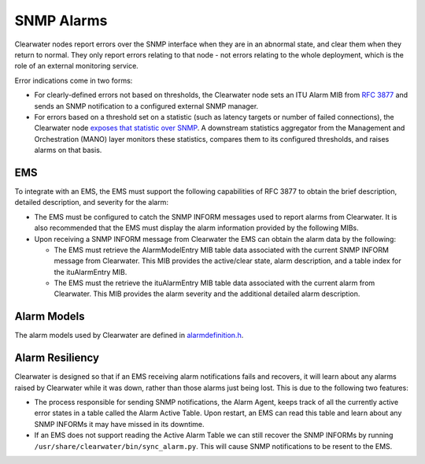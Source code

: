 SNMP Alarms
===========

Clearwater nodes report errors over the SNMP interface when they are in
an abnormal state, and clear them when they return to normal. They only
report errors relating to that node - not errors relating to the whole
deployment, which is the role of an external monitoring service.

Error indications come in two forms:

-  For clearly-defined errors not based on thresholds, the Clearwater
   node sets an ITU Alarm MIB from `RFC
   3877 <http://tools.ietf.org/html/3877>`__ and sends an SNMP
   notification to a configured external SNMP manager.

-  For errors based on a threshold set on a statistic (such as latency
   targets or number of failed connections), the Clearwater node
   `exposes that statistic over SNMP <Clearwater_SNMP_Statistics.md>`__.
   A downstream statistics aggregator from the Management and
   Orchestration (MANO) layer monitors these statistics, compares them
   to its configured thresholds, and raises alarms on that basis.

EMS
---

To integrate with an EMS, the EMS must support the following
capabilities of RFC 3877 to obtain the brief description, detailed
description, and severity for the alarm:

-  The EMS must be configured to catch the SNMP INFORM messages used to
   report alarms from Clearwater. It is also recommended that the EMS
   must display the alarm information provided by the following MIBs.

-  Upon receiving a SNMP INFORM message from Clearwater the EMS can
   obtain the alarm data by the following:

   -  The EMS must retrieve the AlarmModelEntry MIB table data
      associated with the current SNMP INFORM message from Clearwater.
      This MIB provides the active/clear state, alarm description, and a
      table index for the ituAlarmEntry MIB.

   -  The EMS must the retrieve the ituAlarmEntry MIB table data
      associated with the current alarm from Clearwater. This MIB
      provides the alarm severity and the additional detailed alarm
      description.

Alarm Models
------------

The alarm models used by Clearwater are defined in
`alarmdefinition.h <https://github.com/Metaswitch/cpp-common/blob/master/include/alarmdefinition.h>`__.

Alarm Resiliency
----------------

Clearwater is designed so that if an EMS receiving alarm notifications
fails and recovers, it will learn about any alarms raised by Clearwater
while it was down, rather than those alarms just being lost. This is due
to the following two features:

-  The process responsible for sending SNMP notifications, the Alarm
   Agent, keeps track of all the currently active error states in a
   table called the Alarm Active Table. Upon restart, an EMS can read
   this table and learn about any SNMP INFORMs it may have missed in its
   downtime.
-  If an EMS does not support reading the Active Alarm Table we can
   still recover the SNMP INFORMs by running
   ``/usr/share/clearwater/bin/sync_alarm.py``. This will cause SNMP
   notifications to be resent to the EMS.

